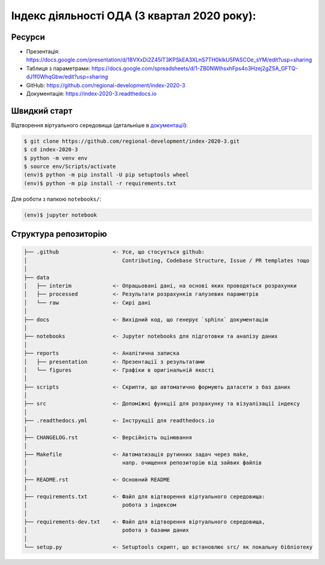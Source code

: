 Індекс діяльності ОДА (3 квартал 2020 року):
============================================

.. image:: https://readthedocs.org/projects/index-2020-3/badge/?version=latest
        :target: https://index-2020-3.readthedocs.io/uk_UA/latest/?badge=latest
        :alt: Documentation Status

Ресурси
-------

* Презентація: https://docs.google.com/presentation/d/18VXxDi2Z45lT3KPSkEA3XLnS7TH0klkU5PASCOe_sYM/edit?usp=sharing
* Таблиця з параметрами: https://docs.google.com/spreadsheets/d/1-ZB0NWIhsxhFps4o3Hzej2gZSA_GFTQ-dJ1f0WhqGbw/edit?usp=sharing
* GitHub: https://github.com/regional-development/index-2020-3
* Документація: https://index-2020-3.readthedocs.io


Швидкий старт
-------------
Відтворення віртуального середовища (детальніше в `документації <https://index-2020-3.readthedocs.io/uk_UA/latest/writings/installation.html>`_):

.. code-block:: console

    $ git clone https://github.com/regional-development/index-2020-3.git
    $ cd index-2020-3
    $ python -m venv env
    $ source env/Scripts/activate
    (env)$ python -m pip install -U pip setuptools wheel
    (env)$ python -m pip install -r requirements.txt

Для роботи з папкою ``notebooks/``: 

.. code-block:: console

    (env)$ jupyter notebook


Структура репозиторію
---------------------

.. code-block:: console

    ├── .github                 <- Усе, що стосується github:
    │                              Contributing, Codebase Structure, Issue / PR templates тощо
    │
    ├── data               
    │   ├── interim             <- Опрацьовані дані, на основі яких проводяться розрахунки
    │   ├── processed           <- Результати розрахунків галузевих параметрів
    │   └── raw                 <- Сирі дані
    │
    ├── docs                    <- Вихідний код, що генерує `sphinx` документацію
    │
    ├── notebooks               <- Jupyter notebooks для підготовки та аналізу даних
    │
    ├── reports                 <- Аналітична записка
    │   ├── presentation        <- Презентації з результатами
    │   └── figures             <- Графіки в оригінальній якості 
    │
    ├── scripts                 <- Скрипти, що автоматично формують датасети з баз даних
    │
    ├── src                     <- Допоміжні функції для розрахунку та візуалізації індексу
    │
    ├── .readthedocs.yml        <- Інструкції для readthedocs.io 
    │
    ├── CHANGELOG.rst           <- Версійність оцінювання
    │
    ├── Makefile                <- Автоматизація рутинних задач через make, 
    │                              напр. очищення репозиторію від зайвих файлів 
    │
    ├── README.rst              <- Основний README
    │
    ├── requirements.txt        <- Файл для відтворення віртуального середовища:
    │                              робота з індексом
    │
    ├── requirements-dev.txt    <- Файл для відтворення віртуального середовища, 
    │                              робота з базами даних
    │
    └── setup.py                <- Setuptools скрипт, що встановлює src/ як локальну бібліотеку
   
